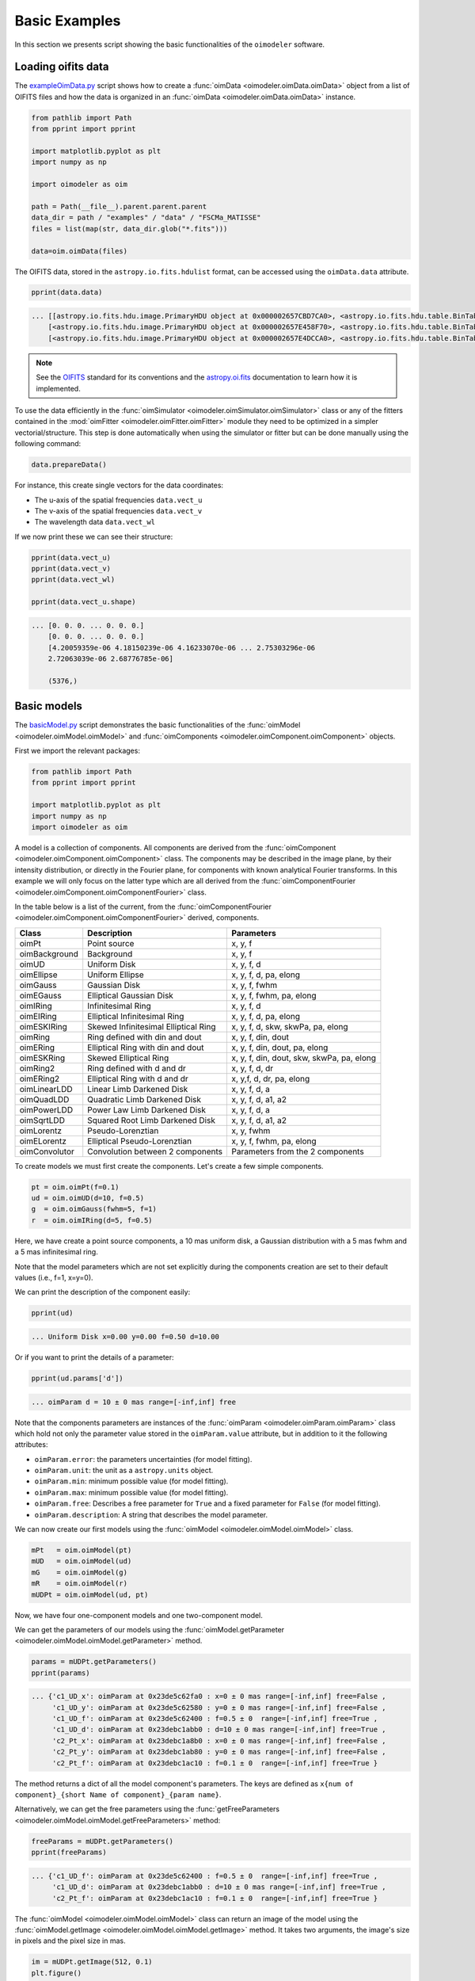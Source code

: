 ..  _basicExamples:

Basic Examples
--------------

In this section we presents script showing the basic functionalities
of the ``oimodeler`` software.

..  _exampleOimData:

Loading oifits data
^^^^^^^^^^^^^^^^^^^

The `exampleOimData.py <https://github.com/oimodeler/oimodeler/blob/main/examples/BasicExamples/exampleOimData.py>`_
script shows how to create a :func:`oimData <oimodeler.oimData.oimData>` object from
a list of OIFITS files and how the data is organized in an
:func:`oimData <oimodeler.oimData.oimData>` instance.

.. code-block:: python

    from pathlib import Path
    from pprint import pprint

    import matplotlib.pyplot as plt
    import numpy as np

    import oimodeler as oim

    path = Path(__file__).parent.parent.parent
    data_dir = path / "examples" / "data" / "FSCMa_MATISSE"
    files = list(map(str, data_dir.glob("*.fits")))

    data=oim.oimData(files)


The OIFITS data, stored in the ``astropy.io.fits.hdulist`` format, can be accessed
using the ``oimData.data`` attribute.

.. code-block:: python

    pprint(data.data)

    
.. code-block::

    ... [[astropy.io.fits.hdu.image.PrimaryHDU object at 0x000002657CBD7CA0>, <astropy.io.fits.hdu.table.BinTableHDU object at 0x000002657E546AF0>, <astropy.io.fits.hdu.table.BinTableHDU object at 0x000002657E3EA970>, <astropy.io.fits.hdu.table.BinTableHDU object at 0x000002657E3EAAC0>, <astropy.io.fits.hdu.table.BinTableHDU object at 0x000002657E406520>, <astropy.io.fits.hdu.table.BinTableHDU object at 0x000002657E402EE0>, <astropy.io.fits.hdu.table.BinTableHDU object at 0x000002657E406FD0>, <astropy.io.fits.hdu.table.BinTableHDU object at 0x000002657E4600D0>],
        [<astropy.io.fits.hdu.image.PrimaryHDU object at 0x000002657E458F70>, <astropy.io.fits.hdu.table.BinTableHDU object at 0x0000026500769BE0>, <astropy.io.fits.hdu.table.BinTableHDU object at 0x000002650080EA60>, <astropy.io.fits.hdu.table.BinTableHDU object at 0x00000265007EA430>, <astropy.io.fits.hdu.table.BinTableHDU object at 0x00000265007EAAF0>, <astropy.io.fits.hdu.table.BinTableHDU object at 0x000002650080EC40>, <astropy.io.fits.hdu.table.BinTableHDU object at 0x000002657E4DC820>, <astropy.io.fits.hdu.table.BinTableHDU object at 0x000002657E4ECFD0>],
        [<astropy.io.fits.hdu.image.PrimaryHDU object at 0x000002657E4DCCA0>, <astropy.io.fits.hdu.table.BinTableHDU object at 0x0000026500B7EB50>, <astropy.io.fits.hdu.table.BinTableHDU object at 0x000002657E9F79D0>, <astropy.io.fits.hdu.table.BinTableHDU object at 0x000002657E5913A0>, <astropy.io.fits.hdu.table.BinTableHDU object at 0x000002657E591A60>, <astropy.io.fits.hdu.table.BinTableHDU object at 0x000002657E591B20>, <astropy.io.fits.hdu.table.BinTableHDU object at 0x000002657E5B7790>, <astropy.io.fits.hdu.table.BinTableHDU object at 0x000002657E5BAEB0>]]
    
    
.. note::

    See the `OIFITS <https://www.aanda.org/articles/aa/pdf/2017/01/aa26405-15.pdf>`_
    standard for its conventions and the 
    `astropy.oi.fits <https://docs.astropy.org/en/stable/io/fits/index.html>`_
    documentation to learn how it is implemented.


To use the data efficiently in the
:func:`oimSimulator <oimodeler.oimSimulator.oimSimulator>` class or any of the
fitters contained in the :mod:`oimFitter <oimodeler.oimFitter.oimFitter>` module
they need to be optimized in a simpler vectorial/structure.
This step is done automatically when using the simulator or fitter but can be done
manually using the following command:
    
.. code-block:: python
    
    data.prepareData()

    
For instance, this create single vectors for the data coordinates:

- The u-axis of the spatial frequencies ``data.vect_u``
- The v-axis of the spatial frequencies ``data.vect_v``
- The wavelength data ``data.vect_wl``

If we now print these we can see their structure:

.. code-block:: python

    pprint(data.vect_u)
    pprint(data.vect_v)   
    pprint(data.vect_wl)  

    pprint(data.vect_u.shape)

    
.. code-block::
    
    ... [0. 0. 0. ... 0. 0. 0.]
        [0. 0. 0. ... 0. 0. 0.]
        [4.20059359e-06 4.18150239e-06 4.16233070e-06 ... 2.75303296e-06
        2.72063039e-06 2.68776785e-06]

        (5376,)

    
..  _basicModel:
    
Basic models
^^^^^^^^^^^^

The `basicModel.py <https://github.com/oimodeler/oimodeler/blob/main/examples/BasicExamples/basicModel.py>`_
script demonstrates the basic functionalities of the
:func:`oimModel <oimodeler.oimModel.oimModel>` and 
:func:`oimComponents <oimodeler.oimComponent.oimComponent>` objects.

First we import the relevant packages:

.. code-block:: python

    from pathlib import Path
    from pprint import pprint

    import matplotlib.pyplot as plt
    import numpy as np
    import oimodeler as oim


A model is a collection of components. All components are derived from the
:func:`oimComponent <oimodeler.oimComponent.oimComponent>` class.
The components may be described in the image plane, by their intensity distribution,
or directly in the Fourier plane, for components with known analytical Fourier transforms.
In this example we will only focus on the latter type which are all derived from
the :func:`oimComponentFourier <oimodeler.oimComponent.oimComponentFourier>` class.

In the table below is a list of the current, from the
:func:`oimComponentFourier <oimodeler.oimComponent.oimComponentFourier>` derived,
components.

+---------------+-------------------------------------+---------------------------------------------+
| Class         | Description                         | Parameters                                  |
+===============+=====================================+=============================================+
| oimPt         | Point source                        | x, y, f                                     |
+---------------+-------------------------------------+---------------------------------------------+
| oimBackground | Background                          | x, y, f                                     |
+---------------+-------------------------------------+---------------------------------------------+
| oimUD         | Uniform Disk                        | x, y, f, d                                  |
+---------------+-------------------------------------+---------------------------------------------+
| oimEllipse    | Uniform Ellipse                     | x, y, f, d, pa, elong                       |
+---------------+-------------------------------------+---------------------------------------------+
| oimGauss      | Gaussian Disk                       | x, y, f, fwhm                               |
+---------------+-------------------------------------+---------------------------------------------+
| oimEGauss     | Elliptical Gaussian Disk            | x, y, f, fwhm, pa, elong                    |
+---------------+-------------------------------------+---------------------------------------------+
| oimIRing      | Infinitesimal Ring                  | x, y, f, d                                  |
+---------------+-------------------------------------+---------------------------------------------+
| oimEIRing     | Elliptical Infinitesimal Ring       | x, y, f, d, pa, elong                       |
+---------------+-------------------------------------+---------------------------------------------+
| oimESKIRing   | Skewed Infinitesimal Elliptical Ring| x, y, f, d, skw, skwPa, pa, elong           |
+---------------+-------------------------------------+---------------------------------------------+
| oimRing       | Ring defined with din and dout      | x, y, f, din, dout                          |
+---------------+-------------------------------------+---------------------------------------------+
| oimERing      | Elliptical Ring with din and dout   | x, y, f, din, dout, pa, elong               |
+---------------+-------------------------------------+---------------------------------------------+
| oimESKRing    | Skewed Elliptical Ring              | x, y, f, din, dout, skw, skwPa, pa, elong   |
+---------------+-------------------------------------+---------------------------------------------+
| oimRing2      | Ring defined with d and dr          | x, y, f, d, dr                              |
+---------------+-------------------------------------+---------------------------------------------+
| oimERing2     | Elliptical Ring  with d and dr      | x, y,f, d, dr, pa, elong                    |
+---------------+-------------------------------------+---------------------------------------------+
| oimLinearLDD  | Linear Limb Darkened Disk           | x, y, f, d, a                               |
+---------------+-------------------------------------+---------------------------------------------+
| oimQuadLDD    | Quadratic Limb Darkened Disk        | x, y, f, d, a1, a2                          |
+---------------+-------------------------------------+---------------------------------------------+
| oimPowerLDD   | Power Law Limb Darkened Disk        | x, y, f, d, a                               |
+---------------+-------------------------------------+---------------------------------------------+
| oimSqrtLDD    | Squared Root Limb Darkened Disk     | x, y, f, d, a1, a2                          |
+---------------+-------------------------------------+---------------------------------------------+
| oimLorentz    | Pseudo-Lorenztian                   | x, y, fwhm                                  |
+---------------+-------------------------------------+---------------------------------------------+
| oimELorentz   | Elliptical Pseudo-Lorenztian        | x, y, f, fwhm, pa, elong                    |
+---------------+-------------------------------------+---------------------------------------------+
| oimConvolutor | Convolution between 2 components    | Parameters from the 2 components            |
+---------------+-------------------------------------+---------------------------------------------+

To create models we must first create the components.
Let's create a few simple components.

.. code-block:: python

    pt = oim.oimPt(f=0.1)
    ud = oim.oimUD(d=10, f=0.5)
    g  = oim.oimGauss(fwhm=5, f=1)
    r  = oim.oimIRing(d=5, f=0.5)

    
Here, we have create a point source components, a 10 mas uniform disk, a Gaussian
distribution with a 5 mas fwhm and a 5 mas infinitesimal ring. 

Note that the model parameters which are not set explicitly during the components creation
are set to their default values (i.e., f=1, x=y=0).

We can print the description of the component easily:


.. code-block:: python

    pprint(ud)


.. code-block::
    
    ... Uniform Disk x=0.00 y=0.00 f=0.50 d=10.00


Or if you want to print the details of a parameter:

.. code-block:: python

    pprint(ud.params['d'])

 
.. code-block::
    
    ... oimParam d = 10 ± 0 mas range=[-inf,inf] free


Note that the components parameters are instances of the
:func:`oimParam <oimodeler.oimParam.oimParam>` class which hold not only the
parameter value stored in the ``oimParam.value`` attribute, but in addition to it
the following attributes: 

- ``oimParam.error``: the parameters uncertainties (for model fitting).
- ``oimParam.unit``: the unit as a ``astropy.units`` object.
- ``oimParam.min``: minimum possible value (for model fitting).
- ``oimParam.max``: minimum possible value (for model fitting).
- ``oimParam.free``: Describes a free parameter for ``True``
  and a fixed parameter for ``False`` (for model fitting).
- ``oimParam.description``: A string that describes the model parameter.

We can now create our first models using the
:func:`oimModel <oimodeler.oimModel.oimModel>` class.

.. code-block:: python

    mPt   = oim.oimModel(pt)
    mUD   = oim.oimModel(ud)
    mG    = oim.oimModel(g)
    mR    = oim.oimModel(r)
    mUDPt = oim.oimModel(ud, pt)
    

Now, we have four one-component models and one two-component model.

We can get the parameters of our models using the 
:func:`oimModel.getParameter <oimodeler.oimModel.oimModel.getParameter>`
method.

.. code-block:: python
    
    params = mUDPt.getParameters()
    pprint(params)
        

.. code-block::

    ... {'c1_UD_x': oimParam at 0x23de5c62fa0 : x=0 ± 0 mas range=[-inf,inf] free=False ,
         'c1_UD_y': oimParam at 0x23de5c62580 : y=0 ± 0 mas range=[-inf,inf] free=False , 
         'c1_UD_f': oimParam at 0x23de5c62400 : f=0.5 ± 0  range=[-inf,inf] free=True ,
         'c1_UD_d': oimParam at 0x23debc1abb0 : d=10 ± 0 mas range=[-inf,inf] free=True , 
         'c2_Pt_x': oimParam at 0x23debc1a8b0 : x=0 ± 0 mas range=[-inf,inf] free=False , 
         'c2_Pt_y': oimParam at 0x23debc1ab80 : y=0 ± 0 mas range=[-inf,inf] free=False , 
         'c2_Pt_f': oimParam at 0x23debc1ac10 : f=0.1 ± 0  range=[-inf,inf] free=True }

The method returns a dict of all the model component's parameters.
The keys are defined as ``x{num of component}_{short Name of component}_{param name}``.

Alternatively, we can get the free parameters using the
:func:`getFreeParameters <oimodeler.oimModel.oimModel.getFreeParameters>` method:

.. code-block:: python
    
    freeParams = mUDPt.getParameters()
    pprint(freeParams)

        
.. code-block::

    ... {'c1_UD_f': oimParam at 0x23de5c62400 : f=0.5 ± 0  range=[-inf,inf] free=True ,
         'c1_UD_d': oimParam at 0x23debc1abb0 : d=10 ± 0 mas range=[-inf,inf] free=True ,
         'c2_Pt_f': oimParam at 0x23debc1ac10 : f=0.1 ± 0  range=[-inf,inf] free=True }


The :func:`oimModel <oimodeler.oimModel.oimModel>` class can return an image of the
model using the :func:`oimModel.getImage <oimodeler.oimModel.oimModel.getImage>` method.
It takes two arguments, the image's size in pixels and the pixel size in mas.

.. code-block:: python
    
    im = mUDPt.getImage(512, 0.1)
    plt.figure()
    plt.imshow(im**0.2)


.. image:: ../../images/basicModel_imshow.png
  :alt: Alternative text   
  

We plot the image with a 0.2 power-law to make the uniform disk components visible:
Both components have the same total flux but the uniform disk is spread on many more
pixels.

The image can also be returned as an ``astropy hdu`` object (instead of a ``numpy array``)
setting the ``toFits`` keyword to ``True``.
The image will then contained a header with the proper fits image keywords
(NAXIS, CDELT, CRVAL, etc.).

.. code-block:: python
    
    im = mUDPt.getImage(256, 0.1, toFits=True)
    pprint(im)
    pprint(im.header)
    pprint(im.data.shape)
    
    
.. code-block::
  
    ... <astropy.io.fits.hdu.image.PrimaryHDU object at 0x000002610B8C22E0>
    
    SIMPLE  =                    T / conforms to FITS standard                      
    BITPIX  =                  -64 / array data type                                
    NAXIS   =                    2 / number of array dimensions                     
    NAXIS1  =                  256                                                  
    NAXIS2  =                  256                                                  
    EXTEND  =                    T                                                  
    CDELT1  = 4.84813681109536E-10                                                  
    CDELT2  = 4.84813681109536E-10                                                  
    CRVAL1  =                    0                                                  
    CRVAL2  =                    0                                                  
    CRPIX1  =                128.0                                                  
    CRPIX2  =                128.0                                                  
    CUNIT1  = 'rad     '                                                            
    CUNIT2  = 'rad     '                                                            
    CROTA1  =                    0                                                  
    CROTA2  =                    0                                                 
    
    (256, 256)
    

.. note::

    Currently only **regular** grids in wavelength and time are allowed when exporting
    to fits-image format. If specified, the `wl` and `t` vectors need to be regularily
    sampled. The easiest way is to use the 
    `numpy.linspace <https://numpy.org/doc/stable/reference/generated/numpy.linspace.html>`_
    function.

    If their sampling is irregular an error will be raised.

    
Using the :func:`oimModel.saveImage <oimodeler.oimModel.oimModel.saveImage>` method
will also return an image in the fits format and save it to the specified fits file. 

.. code-block:: python
   
    im = mUDPt.saveImage("modelImage.fits", 256, 0.1)


.. note::

    The returned image in fits format will be 2D, if  time and wavelength are not
    specified, or if they are numbers, 3D if one of them is an array, and 4D if both
    are arrays.


Alternatively, we can use the :func:`oimModel.showModel <oimodeler.oimModel.oimModel.showModel>`
method which take the same argument as the getImage, but directly create a plot with
proper axes and colorbar.

.. code-block:: python

    figImg, axImg = mUDPt.showModel(512, 0.1, normPow=0.2)


.. image:: ../../images/basicModel_showModel.png
  :alt: Alternative text  


In other examples, we use :func:`oimModel <oimodeler.oimModel.oimModel>` and
:func:`oimData <oimodeler.oimData.oimData>` to create data
objects and pass them to a :func:`oimSimulator <oimodeler.oimSimulator.oimSimulator>`
instance to simulate interferometric quantities from the model at the spatial frequencies
from our data. Without the :func:`oimSimulator <oimodeler.oimSimulator.oimSimulator>`
class, the :func:`oimModel <oimodeler.oimModel.oimModel>`
can only produce complex coherent flux (i.e., non normalized complex visibility)
for a vector of spatial frequecies and wavelengths. 

.. code-block:: python

    wl = 2.1e-6
    B = np.linspace(0.0, 300, num=200)
    spf = B/wl


Here, we have created a vector of 200 spatial frequencies, for baselines ranging from
0 to 300 m at an observing wavelength of 2.1 microns.

We can now use this vector to get the complex coherent flux (CCF) from our model. 
    

.. code-block:: python

    ccf = mUDPt.getComplexCoherentFlux(spf, spf*0) 

    
The :func:`oimModel.getComplexCoherentFlux <oimodeler.oimModel.oimModel.getComplexCoherentFlux>`
method takes four parameters: The spatial frequencies along the
East-West axis, the spatial frequencies along the North-South axis, and optionally,
the wavelength and time (mjd). Here, we are dealing with grey and
time-independent models so we don't need to specify the wavelength. And,
as our models are circular, we don't care about the baseline orientation.
That why we set the North-South component of the spatial frequencies to zero.

We can now plot the visibility from the CCF as the function of the spatial frequencies:

.. code-block:: python

    v = np.abs(ccf)
    v = v/v.max()
    plt.figure()
    plt.plot(spf, v)
    plt.xlabel("spatial frequency (cycles/rad)")
    plt.ylabel("Visbility")


.. image:: ../../images/basicModel_vis0.png
  :alt: Alternative text  


Let's finish this example by creating a figure with the image and visibility
for all the previously created models.

.. code-block:: python

    models = [mPt, mUD, mG, mR, mUDPt]
    mNames = ["Point Source", "Uniform Disk", "Gausian", "Ring",
              "Uniform Disk + Point Source"]

    fig, ax = plt.subplots(2, len(models), figsize=(
        3*len(models), 6), sharex='row', sharey='row')

    for i, m in enumerate(models):
        m.showModel(512, 0.1, normPow=0.2, axe=ax[0, i], colorbar=False)
        v = np.abs(m.getComplexCoherentFlux(spf,  spf*0))
        v = v/v.max()
        ax[1, i].plot(spf, v)
        ax[0, i].set_title(mNames[i])
        ax[1, i].set_xlabel("sp. freq. (cycles/rad)")


.. image:: ../../images/basicModel_all.png
  :alt: Alternative text 


.. _imageFits:

Precomputed fits-formated image
^^^^^^^^^^^^^^^^^^^^^^^^^^^^^^^

In the `FitsImageModel.py <https://github.com/oimodeler/oimodeler/tree/main/examples/BasicExamples/FitsImageModel.py>`_ script, we demonstrate the capability of building models using precomputed  image in fits format.

In this example, we will use a semi-physical model for a classical Be star and its
circumstellar disk. The model, detailed in 
`Vieira et al. (2015) <https://ui.adsabs.harvard.edu/abs/2015MNRAS.454.2107V/abstract>`_
was taken from the `AMHRA <https://amhra.oca.eu/AMHRA/disco-gas/input.htm>`_ service of
the JMMC. 

.. note::

    AMHRA develops and provides various astrophysical models online, dedicated to the
    scientific exploitation of high-angular and high-spectral facilities.

    Currently available models are:

    - Semi-physical gaseous disk of classical Be stars and dusty
      disk of YSO.
    - Red-supergiant and AGB.
    - Binary spiral for WR stars.
    - Physical limb darkening models.
    - Kinematics gaseous disks.
    - A grid of supergiant B[e] stars models.


Let's start by importing oimodeler as well as useful packages.

.. code-block:: python

    from pathlib import Path
    from pprint import pprint

    import matplotlib.colors as colors
    import matplotlib.cm as cm
    import numpy as np
    import oimodeler as oim
    from matplotlib import pyplot as plt
    
    
The fits-formatted image-cube ``BeDisco.fits`` that we will use is located
in the ``examples/basicExamples`` directory.
    
.. code-block:: python

    path = Path(__file__).parent.parent.parent
    file_name = path / "examples" / "BasicExamples" / "BeDISCO.fits"

    save_dir = path / "images"
    if not save_dir.exists():
        save_dir.mkdir(parents=True)


The class for loading fits-images and image-cubes is named
:func:`oimComponentFitsImage <oimodeler.oimBasicFourierComponents.oimComponentFitsImage>`.
It derives from the :func:`oimComponentImage <oimodeler.oimComponent.oimComponentImage>`
(i.e., the partially abstract class for all components defined in the image plane).
:func:`oimComponentImage <oimodeler.oimComponent.oimComponentImage>` derives from the
fully abstract :func:`oimComponent <oimodeler.oimComponent.oimComponent>` (i.e. the
parent class of all ``oimodeler`` components).

.. note::

   To learn more on the image-based models built with the :func:`oimComponent <oimodeler.oimComponent.oimComponent>`
   class check the :ref:`advancedExamples` and the
   :ref:`expandingSoftware` tutorials.

    
There are two ways to load a fits image into a :func:`oimComponentFitsImage <oimodeler.oimComponentFourier.oimComponentFitsImage>` object.
The first one is to open the fits file using the ``astropy.io.fits`` module of the ``astropy``
package and then passing it to the 
:func:`oimComponentFitsImage <oimodeler.oimBasicFourierComponents.oimComponentFitsImage>`
class.

.. code-block:: python

    im = fits.open(file_name)
    c = oim.oimComponentFitsImage(im) 

    
A simplier way, if the user doesn’t need to access directly to the content of ``im``,
is to pass the filename to the :func:`oimComponentFitsImage <oimodeler.oimBasicFourierComponents.oimComponentFitsImage>`
class.

.. code-block:: python

    c = oim.oimComponentFitsImage(file_name)


Finally, we can build our model with this unique component:

.. code-block:: python

    m = oim.oimModel(c)

    
We can now plot the model image. 

.. code-block:: python

    m.showModel(512, 0.05, legend=True, normalize=True, normPow=1, cmap="hot")

                 
.. image:: ../../images/FitsImage_Disco_image.png
  :alt: Alternative text        

.. note::       

    Although the image was computed for a specific wavelength (i.e., 1.5 microns),
    our model is achromatic as we use a single image to generate it.
    An example with chromatic model buit on a chromatic image-cube is available
    :ref:`here <imageCubeFits>`.

    
We now create spatial frequencies for a thousand baselines ranging from 0 to 120 m,
in the North-South and East-West orientation and at an observing wavlength of 1.5 microns.

.. code-block:: python
 
   wl, nB = 1.5e-6, 1000
   B = np.linspace(0, 120, num=nB)

   spfx = np.append(B, B*0)/wl # 1st half of B array are baseline in the East-West orientation
   spfy = np.append(B*0, B)/wl # 2nd half are baseline in the North-South orientation


We compute the complex coherent flux and then the absolute visibility

.. code-block:: python

   ccf = m.getComplexCoherentFlux(spfx, spfy)
   v = np.abs(ccf)
   v = v/v.max()


and, finally, we can plot our results:
 
.. code-block:: python
  
    plt.figure()
    plt.plot(B , v[0:nB],label="East-West")
    plt.plot(B , v[nB:],label="North-South")
    plt.xlabel("B (m)")
    plt.ylabel("Visbility")
    plt.legend()
    plt.margins(0)


.. image:: ../../images/FitsImage_Disco_visibility.png
  :alt: Alternative text

  
Let's now have a look at the model's parameters:
    
.. code-block:: python
    
    pprint(m.getParameters())

    
.. code-block::

    ... {'c1_Fits_Comp_dim': oimParam at 0x19c6201c820 : dim=128 ± 0  range=[1,inf] free=False ,
         'c1_Fits_Comp_f': oimParam at 0x19c6201c760 : f=1 ± 0  range=[0,1] free=True ,
         'c1_Fits_Comp_pa': oimParam at 0x19c00b9bbb0 : pa=0 ± 0 deg range=[-180,180] free=True ,
         'c1_Fits_Comp_scale': oimParam at 0x19c6201c9d0 : scale=1 ± 0  range=[-inf,inf] free=True ,
         'c1_Fits_Comp_x': oimParam at 0x19c6201c6a0 : x=0 ± 0 mas range=[-inf,inf] free=False ,
         'c1_Fits_Comp_y': oimParam at 0x19c6201c640 : y=0 ± 0 mas range=[-inf,inf] free=False }


In addition to the `x`, `y`, and `f` parameters, common to all components,
the 
:func:`oimComponentFitsImage <oimodeler.oimComponent.oimComponentFitsImage>`
have three additional parameters:

* `dim`: The fixed size of the internal fits image (currently only square images are
  compatible).
* `pa`: The position of angle of the component (used for rotating the component).
* `scale`: A scaling factor for the component.

The position angle `pa` and the `scale` are both free parameters (as default) and
can be used for model fitting.

Let's try to rotate and scale our model and plot the image again.

.. code-block:: python

    c.params['pa'].value = 45
    c.params['scale'].value = 2
    m.showModel(256, 0.04, legend=True, normPow=0.4, colorbar=False)

    
.. image:: ../../images/FitsImage_Disco_image2.png
  :alt: Alternative text 

  
The :func:`oimComponentFitsImage <oimodeler.oimBasicFourierComponents.oimComponentFitsImage>`
can be combined with any kind of other component. Let's add a companion
(i.e., uniform disk) for our Be star model.  

.. code-block:: python

    c2 = oim.oimUD(x=20, d=1, f=0.03)
    m2 = oim.oimModel(c, c2)

    
We add a 1 mas companion located at 20 mas West of the central object with a flux
of 0.03. We can now plot the image of our new model.

.. code-block:: python

    m2.showModel(256, 0.2, legend=True, normalize=True, fromFT=True, normPow=1, cmap="hot")

 
.. image:: ../../images/FitsImage_Disco_image3.png
  :alt: Alternative text 

    
To finish this example, let's plot the visibility along North-South and East-West
baseline for our binary Be-star model.  
  
.. code-block:: python

    ccf = m2.getComplexCoherentFlux(spfx, spfy)
    v = np.abs(ccf)
    v = v/v.max()

    plt.figure()
    plt.plot(B, v[0:nB], label="East-West")
    plt.plot(B, v[nB:], label="North-South")
    plt.xlabel("B (m)")
    plt.ylabel("Visbility")
    plt.legend()
    plt.margins(0)  

    
.. image:: ../../images/FitsImage_Disco_visibility2.png
  :alt: Alternative text 


.. _createSimulator:

Data/model comparison
^^^^^^^^^^^^^^^^^^^^^

In the `exampleOimSimulator.py <https://github.com/oimodeler/oimodeler/tree/main/examples/BasicExamples/exampleOiSimulator.py>`_ 
script, we use the 
:func:`oimSimulator <oimodeler.oimSimulator.oimSimulator>` class to compare some
OIFITS data with a model.
We will compute the :math:`\chi^2_r` and plot the comparison between the data an the
simulated data from the model.

Let's start by importing the needed modules and setting the variable ``files`` to the
list of the same OIFITS files as in the :ref:`exampleOimData` example. 

.. code-block:: python

    from pathlib import Path
    from pprint import pprint

    import oimodeler as oim

    path = Path(__file__).parent.parent.parent
    data_dir = path / "examples" / "data" / "ASPRO_MATISSE2"
    save_dir = path / "images"
    if not save_dir.exists():
        save_dir.mkdir(parents=True)

    files = list(map(str, data_dir.glob("*.fits")))


These OIFITS were simulated with ASPRO as a MATISSE observation of a partly resolved
binary star. 

We make a model of a binary star where one of the components is resolved.
It consists of two components: A uniform disk and a point source.

.. code-block:: python

    ud = oim.oimUD(d=3, f=1, x=10, y=20)
    pt = oim.oimPt(f=0.5)
    model = oim.oimModel([ud, pt])


We now create an 
:func:`oimSimulator <oimodeler.oimSimulator.oimSimulator>` object and feed it
with the data and our model.

The data can either be:

- A previously created :func:`oimData <oimodeler.oimData.oimData>`.
- A list of previously opened `astropy.io.fits.hdulist <https://docs.astropy.org/en/stable/io/fits/api/hdulists.html#astropy.io.fits.HDUList>`_.
- A list of paths to the OIFITS files (list of strings).

.. code-block:: python

    sim = oim.oimSimulator(data=files, model=model)

    
When creating the simulator, it automatically calls the :func:`oimData.prepareData <oimodeler.oimData.oimData.prepareData>`
method of the created :func:`oimData <oimodeler.oimData.oimData>` instance within
the simulator instance. This calls the
:func:`oimData.prepare <oimodeler.oimData.oimData.prepare>` method of :func:`oimData <oimodeler.oimData.oimData>`
The function is used to create vectorized coordinates for the data (spatial frequencies
in x and y and wavelengths) to be passed to the :func:`oimModel <oimodeler.oimModel.oimModel>`
instance to compute the Complex Coherent Flux (CCF) using the 
:func:`oimModel.getComplexCoherentFlux <oimodeler.oimModel.oimModel.getComplexCoherentFlux>`
method, and some structures to go back from the ``ccf`` to the measured interferometric
quantities contained in the OIFITS files: VIS2DATA, VISAMP, VISPHI, T3AMP, T3PHI,
and FLUXDATA.

Once the data is prepared, we can call the :func:`oimSimulator.compute <oimodeler.oimSimulator.oimSimulator.compute>`
method to compute the :math:`\chi^2` and the simulated data.

.. code-block:: python

    sim.compute(computeChi2=True, computeSimulatedData=True)
    pprint("Chi2r = {}".format(sim.chi2r))


.. code-block::

    ... Chi2r = 11356.162973124885


Our model isn't fitting the data well. Let's take a closer look and 
plot the data-model comparison for all interferometric quantities contained
in the OIFITS files.

.. code-block:: python

    fig0, ax0= sim.plot(["VIS2DATA", "VISAMP", "VISPHI", "T3AMP", "T3PHI"])
  
  
.. image:: ../../images/ExampleOimSimulator_model0.png
  :alt: Alternative text  


You can now try to fit the model "by hand", or go to the next example
where we use a fitter from the :mod:`oimFitter <oimodeler.oimFitter>`
module to automatically find a good fit (and thus well fitting parameters).


Running a mcmc fit
^^^^^^^^^^^^^^^^^^

In the `exampleOimFitterEmcee.py <https://github.com/oimodeler/oimodeler/blob/main/examples/BasicExamples/exampleOimFitterEmcee>`_
script, we perform a complete `emcee <https://emcee.readthedocs.io/en/stable/>`_ run to
determine the values of the parameters of the same binary as in the 
(previous) :ref:`createSimulator` example.

We start by setting up the script with imports, a data list and a binary model.
We don't need to specify values for the biary parameters as they will be fitted.

.. code-block:: python

    from pathlib import Path
    from pprint import pprint

    import oimodeler as oim


    path = Path(__file__).parent.parent.parent
    data_dir = path / "examples" / "data" / "ASPRO_MATISSE2"
    save_dir = path / "images"
    if not save_dir.exists():
        save_dir.mkdir(parents=True)

    files = list(map(str, data_dir.glob("*.fits")))

    ud = oim.oimUD()
    pt = oim.oimPt()
    model = oim.oimModel([ud,pt])


Before starting the run, we need to specify which parameters are free and what their 
ranges are. By default, all parameters are free, but the components `x` and
`y` coordinates. For a binary, we need to release them for one of the components.
As we only deal with relative fluxes, we can set the flux of one of the components
to be fixed to one.

.. code-block:: python

    ud.params['d'].set(min=0.01, max=20)
    ud.params['x'].set(min=-50, max=50, free=True)
    ud.params['y'].set(min=-50, max=50, free=True)
    ud.params['f'].set(min=0., max=10.)
    pt.params['f'].free = False
    pprint(model.getFreeParameters())
    

.. code-block::

    ... {'c1_UD_x': oimParam at 0x23d940e4850 : x=0 ± 0 mas range=[-50,50] free=True, 
         'c1_UD_y': oimParam at 0x23d940e4970 : y=0 ± 0 mas range=[-50,50] free=True,
         'c1_UD_f': oimParam at 0x23d940e4940 : f=0.5 ± 0  range=[0.0,10.0] free=True,
         'c1_UD_d': oimParam at 0x23d940e4910 : d=3 ± 0 mas range=[0.01,20] free=True}


We have 4 free-parameters, the position (`x`, `y`), the flux `f` and
the diameter `d` of the uniform disk component.

Now, we can create a fitter with our model and a list of OIFITS files.
We use the emcee fitter that has only one parameter, the number of walkers that
will explore the parameter space.

.. code-block:: python
    
    fit = oim.oimFitterEmcee(files, model, nwalkers=32)


.. note::

   If you are not confident with emcee, you should have a look at the documentation
   `here <https://emcee.readthedocs.io/en/stable/>`_.
    

We need to initialize the fitter using its :func:`oimFitterEmcee.prepare <oimodeler.oimFitter.oimFitterEmcee>`
method. This is setting the initial values of the walkers.
The default method is to set them to random values within the parameters' ranges.

.. code-block:: python
    
    fit.prepare(init="random")
    pprint(fit.initialParams)

    
.. code-block::
 
    ... [[-37.71319618 -49.22761731   9.3299391   15.51294277]
        [-12.92392301  17.49431852   7.76169304   9.23732472]
        [-31.62470824 -11.05986877   8.71817772   0.34509237]
        [-36.38546264  33.856871     0.81935324   9.04534926]
        [ 45.30227534 -38.50625408   4.89978551  14.93004   ]
        [-38.01416866  -6.24738348   5.26662714  13.16349304]
        [-21.34600438 -14.98116997   1.20948714   8.15527356]
        [-17.14913499  10.40965493   0.37541088  18.81733973]
        [ -9.61039318 -12.02424002   6.81771974  16.22898422]
        [ 49.07320952 -34.48933488   1.75258006  19.96859116]]
       
 
We can now run the fit. We choose to run 2000 steps as a start and interactively show
the progress with a progress bar. The fit should take a few minutes on a standard computer
to compute around 64000 models (``nwalkers`` x ``nsteps``).

.. code-block:: python

    fit.run(nsteps=2000, progress=True)

 
The :func:`oimFitterEmcee <oimodeler.oimFitter.oimFitterEmcee>` instance stores
the emcee sampler as an attribute: ``oimFitterEmcee.sampler``. You can, for example,
access the chain of walkers and the logrithmic of the probability directly.  

.. code-block:: python

    sampler = fit.sampler
    chain   = fit.sampler.chain
    lnprob  = fit.sampler.lnprobability

    
We can manipulate these data. The :func:`oimFitterEmcee <oimodeler.oimFitter.oimFitterEmcee>`
implements various methods to retrieve and plot the results of the mcmc run.

The walkers position as the function of the steps can be plotted using the
:func:`oimFitterEmcee.walkersPlot <oimodeler.oimFitter.oimFitterEmcee.walkersPlot>`
method.

.. code-block:: python

    figWalkers, axeWalkers = fit.walkersPlot(cmap="plasma_r")


.. image:: ../../images/exampleOimFitterEmceeWalkers.png
  :alt: Alternative text  


After a few hundred steps most walkers converge to a position with a good
:math:`\chi^2_r`. However, from that figure will clearly see that:

- Not all walkers have converged after 2000 steps.
- Some walkers converge to a solution that gives significantly worse :math:`\chi^2`.

In optical interferometry there are often local minimas in the :math:`\chi^2` and it
seems that some of our walkers are locked in such minimas.
In our case, this minimum is due to the fact that object is almost symmetrical
if not for the fact than one of the component is resolved.
Neverless, the :math:`\chi^2` of the local minimum is about 20 times
worse than the one of the global minimum.

We can plot the "famous" corner plot containing a 1D and 2D density distribution. 
The ``oimodeler`` package uses the `corner <https://corner.readthedocs.io/en/latest/>`_
library for that purpose. We will discard the first 1000 steps as most of the walkers
have converged after that. By default, the corner plot also remove the data with a :math:`\chi^2`
20 times greater than those of the best model. The cutoff can be set with the 
``chi2limfact`` keyword of the :func:`oimFitter.cornerPlot <oimodeler.oimFitter.oimFitter.cornerPlot>`
method.

.. code-block:: python

    figCorner, axeCorner=fit.cornerPlot(discard=1000)
    
   
.. image:: ../../images/exampleOimFitterEmceeCorner.png
  :alt: Alternative text  
  
  
We now can get the result of our fit. The 
:func:`oimFitterEmcee <oimodeler.oimFitter.oimFitterEmcee>` fitter can return either
the ``best``, the ``mean`` or the ``median`` model. It return uncertainties
estimated from the density distribution (see `emcee <https://emcee.readthedocs.io/en/stable/>`_'
for more details).

.. code-block:: python
    
    median, err_l, err_u, err = fit.getResults(mode='median', discard=1000)


To compute the median and mean model we have to remove, as in the corner plot,
the walkers that didn't converge with the ``chi2limitfact`` keyword (default is 20)
and remove the steps of the bruning phase with the ``discard`` option.

When procuring the results, the simulated data is simultaneously calculated
in the fitter's internal simulator. We can again plot the data/model and compute the
final :math:`\chi^2_r`:

.. code-block:: python 
    
    figSim, axSim=fit.simulator.plot(["VIS2DATA", "VISAMP", "VISPHI", "T3AMP", "T3PHI"])
    pprint("Chi2r = {}".format(fit.simulator.chi2r))

    
.. image:: ../../images/ExampleOimFitterEmcee_fittedData.png
  :alt: Alternative text 

